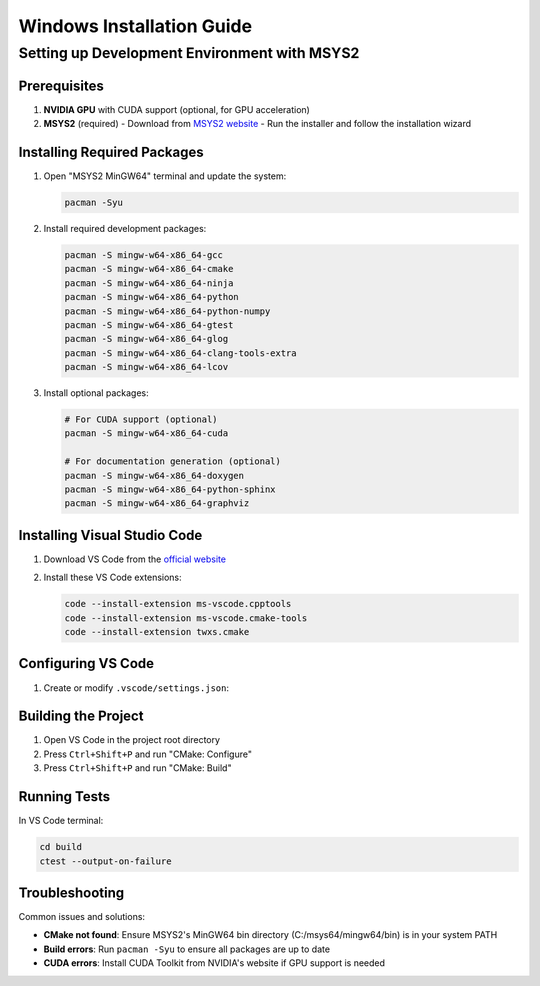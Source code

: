 Windows Installation Guide
==========================

Setting up Development Environment with MSYS2
---------------------------------------------

Prerequisites
~~~~~~~~~~~~~

1. **NVIDIA GPU** with CUDA support (optional, for GPU acceleration)
2. **MSYS2** (required)
   - Download from `MSYS2 website <https://www.msys2.org/>`_
   - Run the installer and follow the installation wizard

Installing Required Packages
~~~~~~~~~~~~~~~~~~~~~~~~~~~~

1. Open "MSYS2 MinGW64" terminal and update the system:

   .. code-block:: bash

      pacman -Syu

2. Install required development packages:

   .. code-block:: bash

      pacman -S mingw-w64-x86_64-gcc
      pacman -S mingw-w64-x86_64-cmake
      pacman -S mingw-w64-x86_64-ninja
      pacman -S mingw-w64-x86_64-python
      pacman -S mingw-w64-x86_64-python-numpy
      pacman -S mingw-w64-x86_64-gtest
      pacman -S mingw-w64-x86_64-glog
      pacman -S mingw-w64-x86_64-clang-tools-extra
      pacman -S mingw-w64-x86_64-lcov

3. Install optional packages:

   .. code-block:: bash

      # For CUDA support (optional)
      pacman -S mingw-w64-x86_64-cuda

      # For documentation generation (optional)
      pacman -S mingw-w64-x86_64-doxygen
      pacman -S mingw-w64-x86_64-python-sphinx
      pacman -S mingw-w64-x86_64-graphviz

Installing Visual Studio Code
~~~~~~~~~~~~~~~~~~~~~~~~~~~~~

1. Download VS Code from the `official website <https://code.visualstudio.com/>`_
2. Install these VS Code extensions:
   
   .. code-block:: bash

      code --install-extension ms-vscode.cpptools
      code --install-extension ms-vscode.cmake-tools
      code --install-extension twxs.cmake

Configuring VS Code
~~~~~~~~~~~~~~~~~~~

1. Create or modify ``.vscode/settings.json``:

   .. literalinclude:: ../../../.vscode/settings.json
      :language: json

Building the Project
~~~~~~~~~~~~~~~~~~~~

1. Open VS Code in the project root directory
2. Press ``Ctrl+Shift+P`` and run "CMake: Configure"
3. Press ``Ctrl+Shift+P`` and run "CMake: Build"

Running Tests
~~~~~~~~~~~~~

In VS Code terminal:

.. code-block:: bash

   cd build
   ctest --output-on-failure

Troubleshooting
~~~~~~~~~~~~~~~

Common issues and solutions:

- **CMake not found**: Ensure MSYS2's MinGW64 bin directory (C:/msys64/mingw64/bin) is in your system PATH
- **Build errors**: Run ``pacman -Syu`` to ensure all packages are up to date
- **CUDA errors**: Install CUDA Toolkit from NVIDIA's website if GPU support is needed 